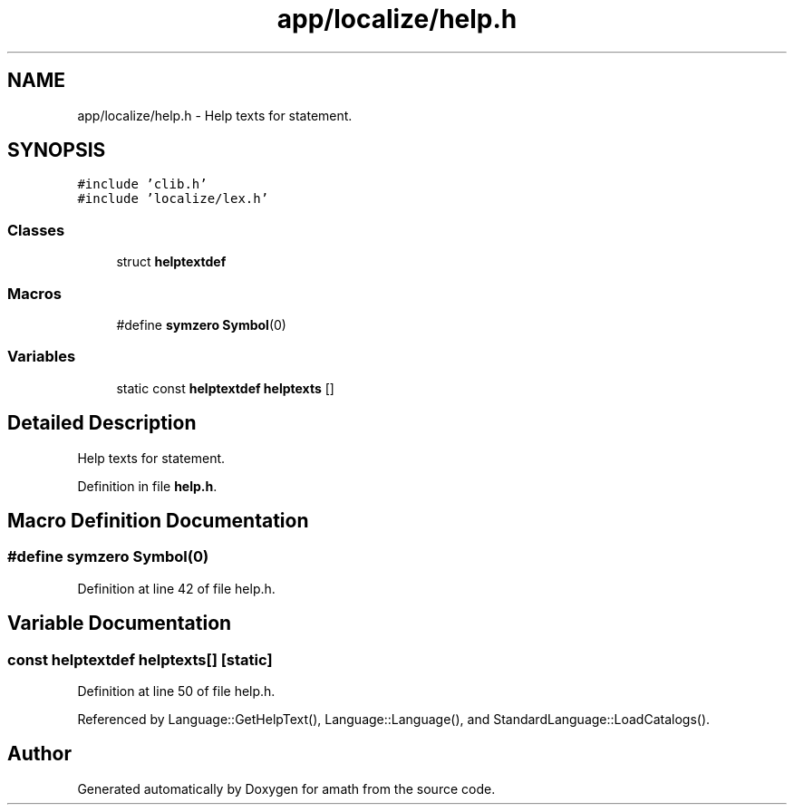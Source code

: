 .TH "app/localize/help.h" 3 "Fri Jan 20 2017" "Version 1.6.0" "amath" \" -*- nroff -*-
.ad l
.nh
.SH NAME
app/localize/help.h \- Help texts for statement\&.  

.SH SYNOPSIS
.br
.PP
\fC#include 'clib\&.h'\fP
.br
\fC#include 'localize/lex\&.h'\fP
.br

.SS "Classes"

.in +1c
.ti -1c
.RI "struct \fBhelptextdef\fP"
.br
.in -1c
.SS "Macros"

.in +1c
.ti -1c
.RI "#define \fBsymzero\fP   \fBSymbol\fP(0)"
.br
.in -1c
.SS "Variables"

.in +1c
.ti -1c
.RI "static const \fBhelptextdef\fP \fBhelptexts\fP []"
.br
.in -1c
.SH "Detailed Description"
.PP 
Help texts for statement\&. 


.PP
Definition in file \fBhelp\&.h\fP\&.
.SH "Macro Definition Documentation"
.PP 
.SS "#define symzero   \fBSymbol\fP(0)"

.PP
Definition at line 42 of file help\&.h\&.
.SH "Variable Documentation"
.PP 
.SS "const \fBhelptextdef\fP helptexts[]\fC [static]\fP"

.PP
Definition at line 50 of file help\&.h\&.
.PP
Referenced by Language::GetHelpText(), Language::Language(), and StandardLanguage::LoadCatalogs()\&.
.SH "Author"
.PP 
Generated automatically by Doxygen for amath from the source code\&.
